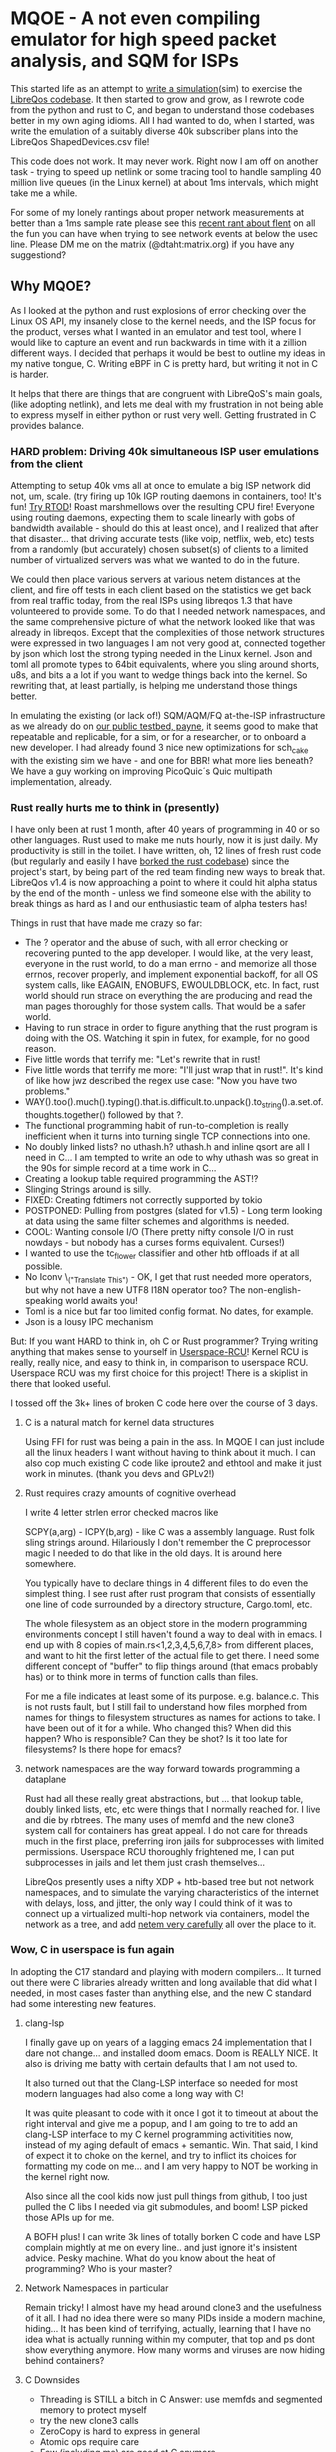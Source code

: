 * MQOE - A not even compiling emulator for high speed packet analysis, and SQM for ISPs

This started life as an attempt to [[https://github.com/LibreQoE/LibreQoS/tree/main/sim#readme][write a simulation]](sim) to exercise the [[https://github.com/LibreQoE/LibreQoS#support-libreqos][LibreQos codebase]]. It then started to grow and grow, as I rewrote code from the python and rust to C, and began to understand those codebases better in my own aging idioms. All I had wanted to do, when I started, was write the emulation of a suitably diverse 40k subscriber plans into the LibreQos ShapedDevices.csv file!

This code does not work. It may never work. Right now I am off on another task - trying to speed up netlink or some tracing tool to handle sampling 40 million live queues (in the Linux kernel) at about 1ms intervals, which might take me a while.

For some of my lonely rantings about proper network measurements at better than a 1ms sample rate please see this [[https://blog.cerowrt.org/post/flaws_in_flent/][recent rant about flent]] on all the fun you can have when trying to see network events at below the usec line.  Please DM me on the matrix (@dtaht:matrix.org) if you have any suggestiond?

** Why MQOE?

As I looked at the python and rust explosions of error checking over the Linux OS API, my insanely close to the kernel needs, and the ISP focus for the product, verses what I wanted in an emulator and test tool, where I would like to capture an event and run backwards in time with it a zillion different ways. I decided that perhaps it would be best to outline my ideas in my native tongue, C. Writing eBPF in C is pretty hard, but writing it not in C is harder.

It helps that there are things that are congruent with LibreQoS's main goals, (like adopting netlink), and lets me deal with my frustration in not being able to express myself in either python or rust very well.  Getting frustrated in C provides balance.

*** HARD problem: Driving 40k simultaneous ISP user emulations from the client

Attempting to setup 40k vms all at once to emulate a big ISP network did not, um, scale. (try firing up 10k IGP routing daemons in containers, too! It's fun! [[https://github.com/dtaht/rtod#rtod-routing-tables-of-death][Try RTOD]]! Roast marshmellows over the resulting CPU fire! Everyone using routing daemons, expecting them to scale linearly with gobs of bandwidth available - should do this at least once), and I realized that after that disaster... that driving accurate tests (like voip, netflix, web, etc) tests from a randomly (but accurately) chosen subset(s) of clients to a limited number of virtualized servers was what we wanted to do in the future.

We could then place various servers at various netem distances at the client, and fire off tests in each client based on the statistics we get back from real traffic today, from the real ISPs using libreqos 1.3 that have volunteered to provide some. To do that I needed network namespaces, and the same comprehensive picture of what the network looked like that was already in libreqos. Except that the complexities of those network structures were expressed in two languages I am not very good at, connected together by json which lost the strong typing needed in the Linux kernel. Json and toml all promote types to 64bit equivalents, where you sling around shorts, u8s, and bits a a lot if you want to wedge things back into the kernel. So rewriting that, at least partially, is helping me understand those things better.

In emulating the existing (or lack of!) SQM/AQM/FQ at-the-ISP infrastructure as we already do on [[https://payne.taht.net][our public testbed, payne]], it seems good to make that repeatable and replicable, for a sim, or for a researcher, or to onboard a new developer. I had already found 3 nice new optimizations for sch_cake with the existing sim we have - and one for BBR! what more lies beneath? We have a guy working on improving PicoQuic´s Quic multipath implementation, already.

*** Rust really hurts me to think in (presently)

I have only been at rust 1 month, after 40 years of programming in 40 or so other languages. Rust used to make me nuts hourly, now it is just daily. My productivity is still in the toilet. I have written, oh, 12 lines of fresh rust code (but regularly and easily I have [[https://github.com/LibreQoE/LibreQoS/issues/229][borked the rust codebase]]) since the project's start, by being part of the red team finding new ways to break that. LibreQos v1.4 is now approaching a point to where it could hit alpha status by the end of the month - unless we find someone else with the ability to break things as hard as I and our enthusiastic team of alpha testers has!

Things in rust that have made me crazy so far:

- The ? operator and the abuse of such, with all error checking or recovering punted to the app developer.
  I would like, at the very least, everyone in the rust world, to do a man errno - and memorize all those errnos, recover properly, and implement exponential backoff, for all OS system calls, like EAGAIN, ENOBUFS, EWOULDBLOCK, etc. In fact, rust world should run strace on everything the are producing and read the man pages thoroughly for those system calls. That would be a safer world.
- Having to run strace in order to figure anything that the rust program is doing with the OS. Watching it spin in futex, for example, for no good reason.
- Five little words that terrify me: "Let's rewrite that in rust!
- Five little words that terrify me more: "I'll just wrap that in rust!". It's kind of like how jwz described the regex use case: "Now you have two problems."
- WAY().too().much().typing().that.is.difficult.to.unpack().to_string().a.set.of.thoughts.together() followed by that ?.
- The functional programming habit of run-to-completion is really inefficient when it turns into turning single TCP connections into one.
- No doubly linked lists? no uthash.h? uthash.h and inline qsort are all I need in C... I am tempted to write an ode to why uthash was so great in the 90s for simple record at a time work in C...
- Creating a lookup table required programming the AST!?
- Slinging Strings around is silly. 
- FIXED: Creating fdtimers not correctly supported by tokio
- POSTPONED: Pulling from postgres (slated for v1.5) - Long term looking at data using the same filter schemes and algorithms is needed.
- COOL: Wanting console I/O (There pretty nifty console I/O in rust nowdays - but nobody has a curses forms equivalent. Curses!)
- I wanted to use the tc_flower classifier and other htb offloads if at all possible. 
- No Iconv \_("Translate This") - OK, I get that rust needed more operators, but why not have a new UTF8 I18N operator too? The non-english-speaking world awaits you!
- Toml is a nice but far too limited config format. No dates, for example. 
- Json is a lousy IPC mechanism

But: If you want HARD to think in, oh C or Rust programmer? Trying writing anything that makes sense to yourself in [[https://liburcu.org/][Userspace-RCU]]! Kernel RCU is really, really nice, and easy to think in, in comparison to userspace RCU. Userspace RCU was my first choice for this project! There is a skiplist in there that looked useful.

I tossed off the 3k+ lines of broken C code here over the course of 3 days. 

**** C is a natural match for kernel data structures

Using FFI for rust was being a pain in the ass. In MQOE I can just include all the linux headers I want without having to think about it much. I can also cop much existing C code like iproute2 and ethtool and make it just work in minutes. (thank you devs and GPLv2!) 

**** Rust requires crazy amounts of cognitive overhead

I write 4 letter strlen error checked macros like

SCPY(a,arg) - 
ICPY(b,arg) - like C was a assembly language. Rust folk sling strings around. Hilariously I 
don't remember the C preprocessor magic I needed to do that like in the old days. It is around here somewhere.

You typically have to declare things in 4 different files to do even the simplest thing. I see rust after rust program that
consists of essentially one line of code surrounded by a directory structure, Cargo.toml, etc.

The whole filesystem as an object store in the modern programming environments concept I still haven't found a way to deal with in
emacs. I end up with 8 copies of main.rs<1,2,3,4,5,6,7,8> from different places, and want to hit the first letter of the actual file to get there. I need some different concept of "buffer" to flip things around (that emacs probably has) or to think more in terms of function calls than files.

For me a file indicates at least some of its purpose. e.g. balance.c. This is not rusts fault, but I still fail to understand how files morphed from names for things to filesystem structures as names for actions to take. I have been out of it for a while. Who changed this? When did this happen? Who is responsible? Can they be shot? Is it too late for filesystems? Is there hope for emacs?

**** network namespaces are the way forward towards programming a dataplane

Rust had all these really great abstractions, but ... that lookup table, doubly linked lists, etc, etc were things that I normally reached for. I live and die by rbtrees. The many uses of memfd and the new clone3 system call for containers has great appeal. I do not care for threads much in the first place, preferring iron jails for subprocesses with limited permissions. Userspace RCU thoroughly frightened me, I can put subprocesses in jails and let them just crash themselves...

LibreQos presently uses a nifty XDP + htb-based tree but not network namespaces, and to simulate the varying characteristics of the internet with delays, loss, and jitter, the only way I could think of it was to connect up a virtualized multi-hop network via containers, model the network as a tree, and add [[https://www.bufferbloat.net/projects/codel/wiki/Best_practices_for_benchmarking_Codel_and_FQ_Codel/][netem very carefully]] all over the place to it.

*** Wow, C in userspace is fun again

In adopting the C17 standard and playing with modern compilers...  It turned out there were C libraries already written and long available that did what I needed, in most cases faster than anything else, and the new C standard had some interesting new features.

**** clang-lsp

I finally gave up on years of a lagging emacs 24 implementation that I dare not change... and installed doom emacs. Doom is REALLY NICE. It also is driving me batty with certain defaults that I am not used to.

It also turned out that the Clang-LSP interface so needed for most modern languages had also come a long way with C!

It was quite pleasant to code with it once I got it to timeout at about the right interval and give me a popup, and I am going to tre to add an clang-LSP interface to my C kernel programming activitities now, instead of my aging default of emacs + semantic. Win. That said, I kind of expect it to choke on the kernel, and try to inflict its choices for formatting my code on me... and I am very happy to NOT be working in the kernel right now.

Also since all the cool kids now just pull things from github, I too just pulled the C libs I needed via git submodules, and boom! LSP picked those APIs up for me.

A BOFH plus! I can write 3k lines of totally borken C code and have LSP complain mightly at me on every line.. and just ignore it's insistent advice. Pesky machine. What do you know about the heat of programming? Who is your master?

**** Network Namespaces in particular

Remain tricky! I almost have my head around clone3 and the usefulness of it all. I had no idea there were so many PIDs inside
a modern machine, hiding... It has been kind of terrifying, actually, learning that I have no idea what is actually running within my computer, that top and ps dont show everything anymore. How many worms and viruses are now hiding behind containers?

**** C Downsides

- Threading is STILL a bitch in C
  Answer: use memfds and segmented memory to protect myself
- try the new clone3 calls
- ZeroCopy is hard to express in general
- Atomic ops require care
- Few (including me) are good at C anymore
- Why not Zig? Zig is tempting, no FFI needed... (My subconcious keeps saying  "Try ziiiig"...)

Go is a no-go for this project. Not fast enough, too much garbage collection. I think. Prove me wrong? Rewrite libreqos in Go and prove me wrong?

* Plan going forward

VE HAVE NO STINKING PLANTHS. For an actually working and much more mature codebase,
[[https://github.com/LibreQoE/LibreQoS#support-libreqos][please see LibeQos]], and either try the v1.3 stable release, or if you feel very very very daring, and are willing to leap into rust, pull head. We really need to make it easier to install, especially
in just plain old monitoring mode.

As I write this I had only burned two weeks(4 days) on the project. I had started with:

- [ ] Rewrite all the python into C
	The only bottleneck here was finding a good binpack algo and perhaps an AVL tree (found plenty of AVL algos, several clean binpack ones). And time. I think rewriting the python into C is a good idea. Eventually. The rest is easy.

- [*]  Adopt toml throughout - this will be a win for the python too. I really like toml.
- Use a real database format for that data, like good ole dbf
- Busybox the results as we go
- make it run on openwrt!

** Fun discoveries

- The units program still exists.
- Modern LSP backends have got quite good for C!
